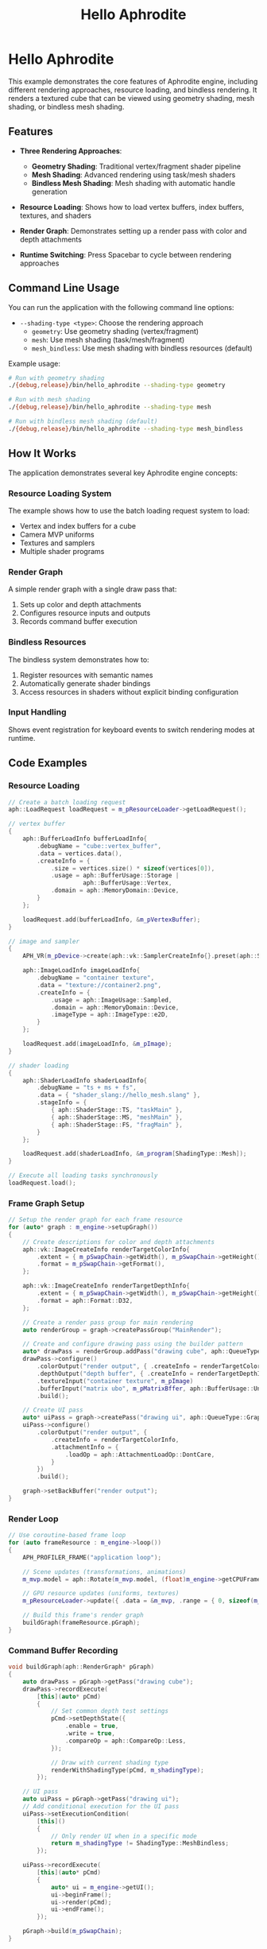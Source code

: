 #+TITLE: Hello Aphrodite
#+OPTIONS: toc:nil

* Hello Aphrodite

This example demonstrates the core features of Aphrodite engine, including different rendering approaches, resource loading, and bindless rendering. It renders a textured cube that can be viewed using geometry shading, mesh shading, or bindless mesh shading.

** Features

- *Three Rendering Approaches*:
  - *Geometry Shading*: Traditional vertex/fragment shader pipeline
  - *Mesh Shading*: Advanced rendering using task/mesh shaders
  - *Bindless Mesh Shading*: Mesh shading with automatic handle generation

- *Resource Loading*: Shows how to load vertex buffers, index buffers, textures, and shaders

- *Render Graph*: Demonstrates setting up a render pass with color and depth attachments

- *Runtime Switching*: Press Spacebar to cycle between rendering approaches

** Command Line Usage

You can run the application with the following command line options:

- =--shading-type <type>=: Choose the rendering approach
  - =geometry=: Use geometry shading (vertex/fragment)
  - =mesh=: Use mesh shading (task/mesh/fragment)
  - =mesh_bindless=: Use mesh shading with bindless resources (default)

Example usage:
#+begin_src sh
# Run with geometry shading
./{debug,release}/bin/hello_aphrodite --shading-type geometry

# Run with mesh shading
./{debug,release}/bin/hello_aphrodite --shading-type mesh

# Run with bindless mesh shading (default)
./{debug,release}/bin/hello_aphrodite --shading-type mesh_bindless
#+end_src

** How It Works

The application demonstrates several key Aphrodite engine concepts:

*** Resource Loading System

The example shows how to use the batch loading request system to load:
- Vertex and index buffers for a cube
- Camera MVP uniforms
- Textures and samplers
- Multiple shader programs

*** Render Graph

A simple render graph with a single draw pass that:
1. Sets up color and depth attachments
2. Configures resource inputs and outputs
3. Records command buffer execution

*** Bindless Resources

The bindless system demonstrates how to:
1. Register resources with semantic names
2. Automatically generate shader bindings
3. Access resources in shaders without explicit binding configuration

*** Input Handling

Shows event registration for keyboard events to switch rendering modes at runtime.

** Code Examples

*** Resource Loading

#+BEGIN_SRC cpp
// Create a batch loading request
aph::LoadRequest loadRequest = m_pResourceLoader->getLoadRequest();

// vertex buffer
{
    aph::BufferLoadInfo bufferLoadInfo{ 
        .debugName = "cube::vertex_buffer",
        .data = vertices.data(),
        .createInfo = {
            .size = vertices.size() * sizeof(vertices[0]),
            .usage = aph::BufferUsage::Storage |
                     aph::BufferUsage::Vertex,
            .domain = aph::MemoryDomain::Device,
        } 
    };

    loadRequest.add(bufferLoadInfo, &m_pVertexBuffer);
}

// image and sampler
{
    APH_VR(m_pDevice->create(aph::vk::SamplerCreateInfo{}.preset(aph::SamplerPreset::LinearClamp), &m_pSampler));
    
    aph::ImageLoadInfo imageLoadInfo{
        .debugName = "container texture",
        .data = "texture://container2.png",
        .createInfo = {
            .usage = aph::ImageUsage::Sampled,
            .domain = aph::MemoryDomain::Device,
            .imageType = aph::ImageType::e2D,
        }
    };

    loadRequest.add(imageLoadInfo, &m_pImage);
}

// shader loading
{
    aph::ShaderLoadInfo shaderLoadInfo{ 
        .debugName = "ts + ms + fs",
        .data = { "shader_slang://hello_mesh.slang" },
        .stageInfo = {
            { aph::ShaderStage::TS, "taskMain" },
            { aph::ShaderStage::MS, "meshMain" },
            { aph::ShaderStage::FS, "fragMain" },
        } 
    };

    loadRequest.add(shaderLoadInfo, &m_program[ShadingType::Mesh]);
}

// Execute all loading tasks synchronously
loadRequest.load();
#+END_SRC

*** Frame Graph Setup

#+BEGIN_SRC cpp
// Setup the render graph for each frame resource
for (auto* graph : m_engine->setupGraph())
{
    // Create descriptions for color and depth attachments
    aph::vk::ImageCreateInfo renderTargetColorInfo{
        .extent = { m_pSwapChain->getWidth(), m_pSwapChain->getHeight(), 1 },
        .format = m_pSwapChain->getFormat(),
    };

    aph::vk::ImageCreateInfo renderTargetDepthInfo{
        .extent = { m_pSwapChain->getWidth(), m_pSwapChain->getHeight(), 1 },
        .format = aph::Format::D32,
    };

    // Create a render pass group for main rendering
    auto renderGroup = graph->createPassGroup("MainRender");

    // Create and configure drawing pass using the builder pattern
    auto* drawPass = renderGroup.addPass("drawing cube", aph::QueueType::Graphics);
    drawPass->configure()
        .colorOutput("render output", { .createInfo = renderTargetColorInfo })
        .depthOutput("depth buffer", { .createInfo = renderTargetDepthInfo })
        .textureInput("container texture", m_pImage)
        .bufferInput("matrix ubo", m_pMatrixBffer, aph::BufferUsage::Uniform)
        .build();

    // Create UI pass
    auto* uiPass = graph->createPass("drawing ui", aph::QueueType::Graphics);
    uiPass->configure()
        .colorOutput("render output", { 
            .createInfo = renderTargetColorInfo,
            .attachmentInfo = {
                .loadOp = aph::AttachmentLoadOp::DontCare,
            } 
        })
        .build();

    graph->setBackBuffer("render output");
}
#+END_SRC

*** Render Loop

#+BEGIN_SRC cpp
// Use coroutine-based frame loop
for (auto frameResource : m_engine->loop())
{
    APH_PROFILER_FRAME("application loop");
    
    // Scene updates (transformations, animations)
    m_mvp.model = aph::Rotate(m_mvp.model, (float)m_engine->getCPUFrameTime(), { 0.5f, 1.0f, 0.0f });
    
    // GPU resource updates (uniforms, textures)
    m_pResourceLoader->update({ .data = &m_mvp, .range = { 0, sizeof(m_mvp) } }, &m_pMatrixBffer);
    
    // Build this frame's render graph
    buildGraph(frameResource.pGraph);  
}
#+END_SRC

*** Command Buffer Recording

#+BEGIN_SRC cpp
void buildGraph(aph::RenderGraph* pGraph)
{
    auto drawPass = pGraph->getPass("drawing cube");
    drawPass->recordExecute(
        [this](auto* pCmd)
        {
            // Set common depth test settings
            pCmd->setDepthState({
                .enable = true,
                .write = true,
                .compareOp = aph::CompareOp::Less,
            });

            // Draw with current shading type
            renderWithShadingType(pCmd, m_shadingType);
        });

    // UI pass
    auto uiPass = pGraph->getPass("drawing ui");
    // Add conditional execution for the UI pass
    uiPass->setExecutionCondition(
        [this]()
        {
            // Only render UI when in a specific mode
            return m_shadingType != ShadingType::MeshBindless;
        });
        
    uiPass->recordExecute(
        [this](auto* pCmd)
        {
            auto* ui = m_engine->getUI();
            ui->beginFrame();
            ui->render(pCmd);
            ui->endFrame();
        });

    pGraph->build(m_pSwapChain);
}

void renderWithShadingType(aph::vk::CommandBuffer* pCmd, ShadingType type)
{
    switch (type)
    {
    case ShadingType::Geometry:
        pCmd->setProgram(m_program[ShadingType::Geometry]);
        pCmd->bindVertexBuffers(m_pVertexBuffer);
        pCmd->bindIndexBuffers(m_pIndexBuffer);
        pCmd->setResource({ m_pMatrixBffer }, 0, 0);
        pCmd->setResource({ m_pImage }, 1, 0);
        pCmd->setResource({ m_pSampler }, 1, 1);
        pCmd->drawIndexed({ 36, 1, 0, 0, 0 });
        break;
                
    case ShadingType::MeshBindless:
        // Bindless mesh shading (minimal API calls)
        pCmd->setProgram(m_program[ShadingType::MeshBindless]);
        pCmd->draw(aph::DispatchArguments{ 1, 1, 1 });
        break;
    // ... other cases ...
    }
}
#+END_SRC

*** Bindless Resources

#+BEGIN_SRC cpp
// Register resources with the bindless system
auto bindless = m_pDevice->getBindlessResource();
bindless->updateResource(m_pImage, "texture_container");
bindless->updateResource(m_pSampler, "samp");
bindless->updateResource(m_pMatrixBffer, "transform_cube");
bindless->updateResource(m_pVertexBuffer, "vertex_cube");
bindless->updateResource(m_pIndexBuffer, "index_cube");

// Load shader with bindless support
aph::ShaderLoadInfo shaderLoadInfo{ 
    .debugName = "ts + ms + fs (bindless)",
    .data = { "shader_slang://hello_mesh_bindless.slang" },
    .stageInfo = {
        { aph::ShaderStage::TS, "taskMain" },
        { aph::ShaderStage::MS, "meshMain" },
        { aph::ShaderStage::FS, "fragMain" },
    },
    .pBindlessResource = bindless
};

shaderRequest.add(shaderLoadInfo, &m_program[ShadingType::MeshBindless]);
#+END_SRC

*** Application Setup

#+BEGIN_SRC cpp
int main(int argc, char** argv)
{
    HelloAphrodite app{};

    auto result =
        app.getOptions()
            .setVsync(false)
            .addCLICallback("--shading-type", [&app](std::string_view value) { app.switchShadingType(value); })
            .parse(argc, argv);

    APH_VR(result);
    app.run();
}
#+END_SRC
